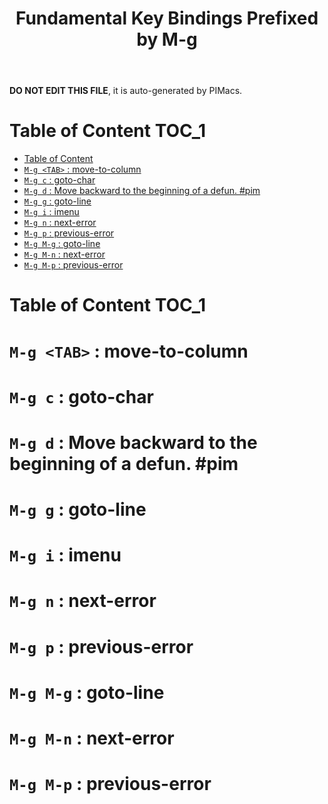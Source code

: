 #+title: Fundamental Key Bindings Prefixed by M-g

*DO NOT EDIT THIS FILE*, it is auto-generated by PIMacs.
* Table of Content :TOC_1:
- [[#table-of-content][Table of Content]]
- [[#m-g-tab--move-to-column][=M-g <TAB>= : move-to-column]]
- [[#m-g-c--goto-char][=M-g c= : goto-char]]
- [[#m-g-d--move-backward-to-the-beginning-of-a-defun-pim][=M-g d= : Move backward to the beginning of a defun. #pim]]
- [[#m-g-g--goto-line][=M-g g= : goto-line]]
- [[#m-g-i--imenu][=M-g i= : imenu]]
- [[#m-g-n--next-error][=M-g n= : next-error]]
- [[#m-g-p--previous-error][=M-g p= : previous-error]]
- [[#m-g-m-g--goto-line][=M-g M-g= : goto-line]]
- [[#m-g-m-n--next-error][=M-g M-n= : next-error]]
- [[#m-g-m-p--previous-error][=M-g M-p= : previous-error]]

* Table of Content :TOC_1:

* =M-g <TAB>= : move-to-column

* =M-g c= : goto-char

* =M-g d= : Move backward to the beginning of a defun. #pim

* =M-g g= : goto-line

* =M-g i= : imenu

* =M-g n= : next-error

* =M-g p= : previous-error

* =M-g M-g= : goto-line

* =M-g M-n= : next-error

* =M-g M-p= : previous-error

